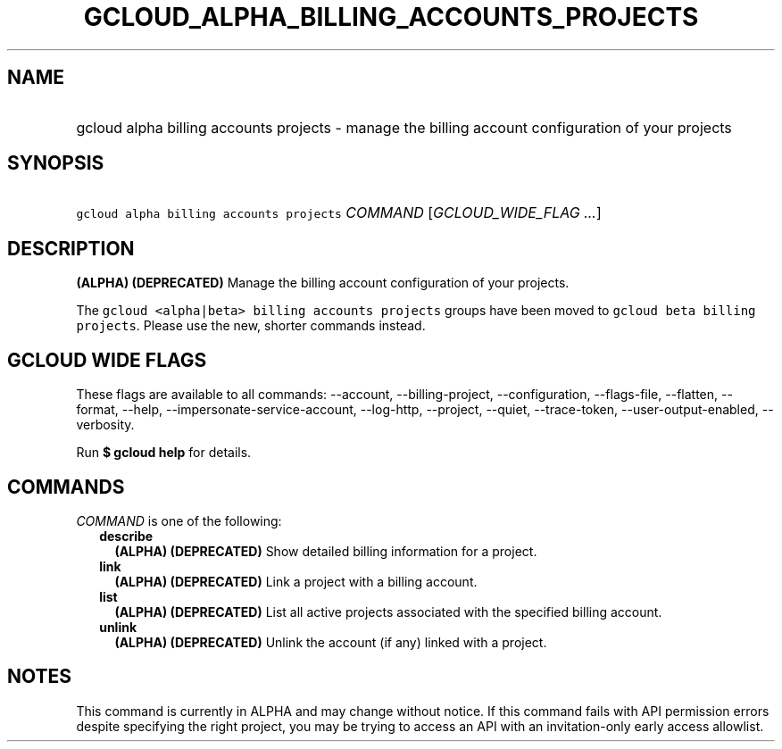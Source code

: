 
.TH "GCLOUD_ALPHA_BILLING_ACCOUNTS_PROJECTS" 1



.SH "NAME"
.HP
gcloud alpha billing accounts projects \- manage the billing account configuration of your projects



.SH "SYNOPSIS"
.HP
\f5gcloud alpha billing accounts projects\fR \fICOMMAND\fR [\fIGCLOUD_WIDE_FLAG\ ...\fR]



.SH "DESCRIPTION"

\fB(ALPHA)\fR \fB(DEPRECATED)\fR Manage the billing account configuration of
your projects.

The \f5gcloud <alpha|beta> billing accounts projects\fR groups have been moved
to \f5gcloud beta billing projects\fR. Please use the new, shorter commands
instead.



.SH "GCLOUD WIDE FLAGS"

These flags are available to all commands: \-\-account, \-\-billing\-project,
\-\-configuration, \-\-flags\-file, \-\-flatten, \-\-format, \-\-help,
\-\-impersonate\-service\-account, \-\-log\-http, \-\-project, \-\-quiet,
\-\-trace\-token, \-\-user\-output\-enabled, \-\-verbosity.

Run \fB$ gcloud help\fR for details.



.SH "COMMANDS"

\f5\fICOMMAND\fR\fR is one of the following:

.RS 2m
.TP 2m
\fBdescribe\fR
\fB(ALPHA)\fR \fB(DEPRECATED)\fR Show detailed billing information for a
project.

.TP 2m
\fBlink\fR
\fB(ALPHA)\fR \fB(DEPRECATED)\fR Link a project with a billing account.

.TP 2m
\fBlist\fR
\fB(ALPHA)\fR \fB(DEPRECATED)\fR List all active projects associated with the
specified billing account.

.TP 2m
\fBunlink\fR
\fB(ALPHA)\fR \fB(DEPRECATED)\fR Unlink the account (if any) linked with a
project.


.RE
.sp

.SH "NOTES"

This command is currently in ALPHA and may change without notice. If this
command fails with API permission errors despite specifying the right project,
you may be trying to access an API with an invitation\-only early access
allowlist.

